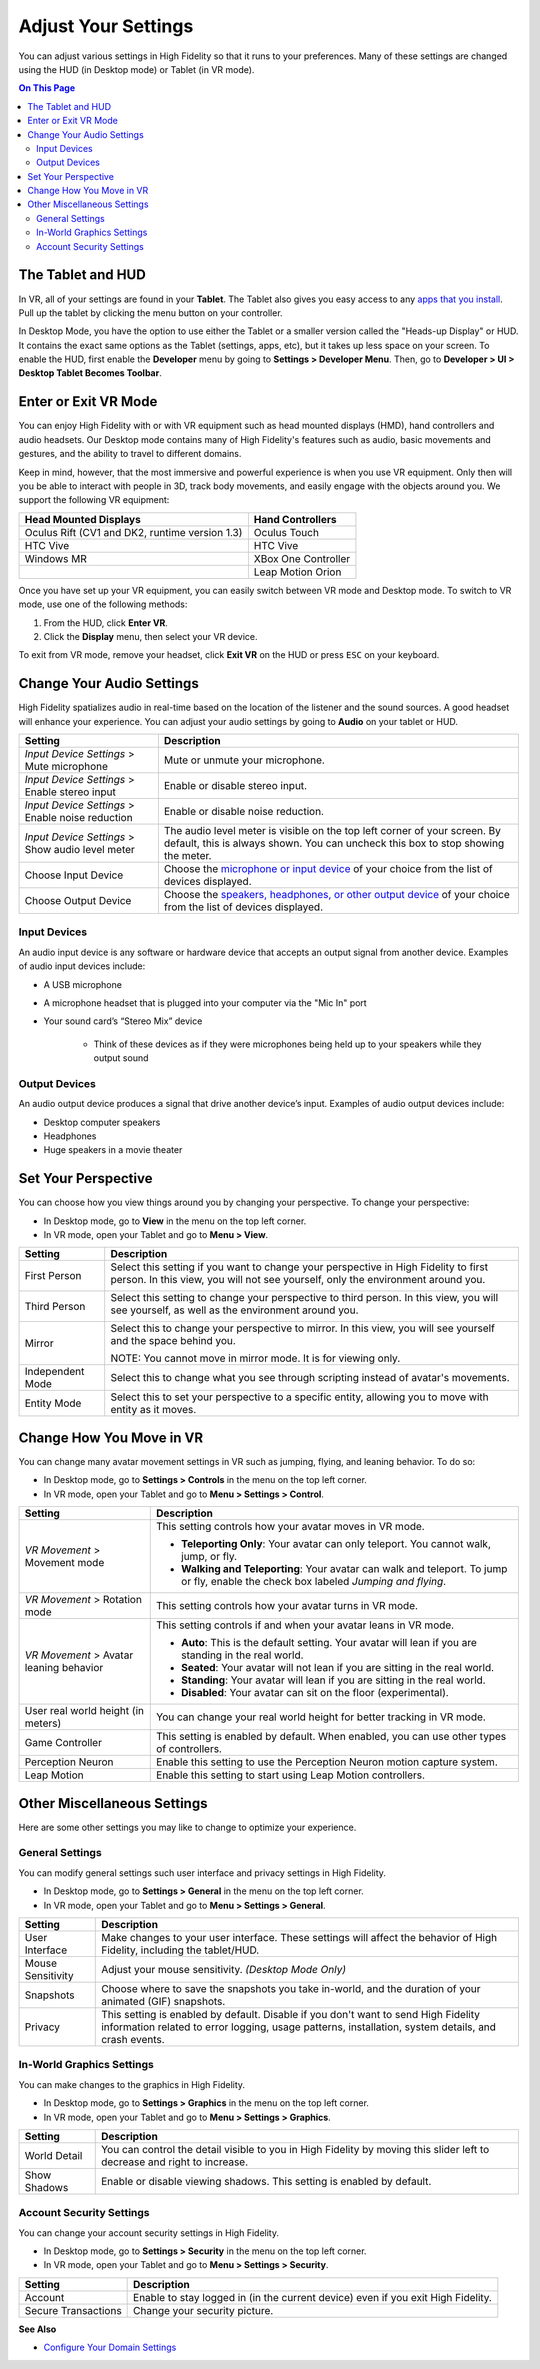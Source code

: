 #########################
Adjust Your Settings
#########################

You can adjust various settings in High Fidelity so that it runs to your preferences. Many of these settings are changed using the HUD (in Desktop mode) or Tablet (in VR mode). 

.. contents:: On This Page
    :depth: 2

------------------------
The Tablet and HUD
------------------------

In VR, all of your settings are found in your **Tablet**. The Tablet also gives you easy access to any `apps that you install <../../personalize-experience/install-apps>`_. Pull up the tablet by clicking the menu button on your controller.

.. image:: _images/tablet.png

In Desktop Mode, you have the option to use either the Tablet or a smaller version called the "Heads-up Display" or HUD. It contains the exact same options as the Tablet (settings, apps, etc), but it takes up less space on your screen. To enable the HUD, first enable the **Developer** menu by going to **Settings > Developer Menu**. Then, go to **Developer > UI > Desktop Tablet Becomes Toolbar**. 

.. image:: _images/hud.png

------------------------------
Enter or Exit VR Mode
------------------------------

You can enjoy High Fidelity with or with VR equipment such as head mounted displays (HMD), hand controllers and audio headsets. Our Desktop mode contains many of High Fidelity's features such as audio, basic movements and gestures, and the ability to travel to different domains. 

Keep in mind, however, that the most immersive and powerful experience is when you use VR equipment. Only then will you be able to interact with people in 3D, track body movements, and easily engage with the objects around you. We support the following VR equipment: 

+------------------------------------------------+---------------------+
| Head Mounted Displays                          | Hand Controllers    |
+================================================+=====================+
| Oculus Rift (CV1 and DK2, runtime version 1.3) | Oculus Touch        |
+------------------------------------------------+---------------------+
| HTC Vive                                       | HTC Vive            |
+------------------------------------------------+---------------------+
| Windows MR                                     | XBox One Controller |
+------------------------------------------------+---------------------+
|                                                | Leap Motion Orion   |
+------------------------------------------------+---------------------+

Once you have set up your VR equipment, you can easily switch between VR mode and Desktop mode. To switch to VR mode, use one of the following methods: 

1. From the HUD, click **Enter VR**.
2. Click the **Display** menu, then select your VR device. 

To exit from VR mode, remove your headset, click **Exit VR** on the HUD or press ``ESC`` on your keyboard.

------------------------------
Change Your Audio Settings
------------------------------

High Fidelity spatializes audio in real-time based on the location of the listener and the sound sources. A good headset will enhance your experience. You can adjust your audio settings by going to **Audio** on your tablet or HUD. 

+----------------------------+--------------------------------------------------------------------------------------+
| Setting                    | Description                                                                          |
+============================+======================================================================================+
| *Input Device Settings* >  | Mute or unmute your microphone.                                                      |
| Mute microphone            |                                                                                      |
+----------------------------+--------------------------------------------------------------------------------------+
| *Input Device Settings* >  | Enable or disable stereo input.                                                      |
| Enable stereo input        |                                                                                      |
+----------------------------+--------------------------------------------------------------------------------------+
| *Input Device Settings* >  | Enable or disable noise reduction.                                                   |
| Enable noise reduction     |                                                                                      |
+----------------------------+--------------------------------------------------------------------------------------+
| *Input Device Settings* >  | The audio level meter is visible on the top left corner of your screen. By default,  |
| Show audio level meter     | this is always shown. You can uncheck this box to stop showing the meter.            |
+----------------------------+--------------------------------------------------------------------------------------+
| Choose Input Device        | Choose the `microphone or input device <#input-devices>`_ of your choice from the    |
|                            | list of devices displayed.                                                           |
+----------------------------+--------------------------------------------------------------------------------------+
| Choose Output Device       | Choose the `speakers, headphones, or other output device <#output-devices>`_ of      |
|                            | your choice from the list of devices displayed.                                      |
+----------------------------+--------------------------------------------------------------------------------------+

^^^^^^^^^^^^^^^^^^^^^^^
Input Devices 
^^^^^^^^^^^^^^^^^^^^^^^

An audio input device is any software or hardware device that accepts an output signal from another device. Examples of audio input devices include:

* A USB microphone
* A microphone headset that is plugged into your computer via the "Mic In" port
* Your sound card’s “Stereo Mix” device

	* Think of these devices as if they were microphones being held up to your speakers while they output sound
	
^^^^^^^^^^^^^^^^^^^^^^
Output Devices
^^^^^^^^^^^^^^^^^^^^^^

An audio output device produces a signal that drive another device’s input. Examples of audio output devices include:

* Desktop computer speakers
* Headphones
* Huge speakers in a movie theater

-----------------------------
Set Your Perspective
-----------------------------

You can choose how you view things around you by changing your perspective. To change your perspective: 

* In Desktop mode, go to **View** in the menu on the top left corner. 
* In VR mode, open your Tablet and go to **Menu > View**.

+------------------+---------------------------------------------------------------------------------------------------------+
| Setting          | Description                                                                                             |
+==================+=========================================================================================================+
| First Person     | Select this setting if you want to change your perspective in High Fidelity to first person.            |
|                  | In this view, you will not see yourself, only the environment around you.                               |
|                  |                                                                                                         |
|                  | .. image:: _images/first-person.png                                                                     |
+------------------+---------------------------------------------------------------------------------------------------------+
| Third Person     | Select this setting to change your perspective to third person. In this view, you will see              |
|                  | yourself, as well as the environment around you.                                                        |
|                  |                                                                                                         |
|                  | .. image:: _images/third-person.png                                                                     |
+------------------+---------------------------------------------------------------------------------------------------------+
| Mirror           | Select this to change your perspective to mirror. In this view, you will see yourself and               |
|                  | the space behind you.                                                                                   |
|                  |                                                                                                         |
|                  | .. image:: _images/mirror.png                                                                           |
|                  |                                                                                                         |
|                  | NOTE: You cannot move in mirror mode. It is for viewing only.                                           |
+------------------+---------------------------------------------------------------------------------------------------------+
| Independent Mode | Select this to change what you see through scripting instead of avatar's movements.                     |
+------------------+---------------------------------------------------------------------------------------------------------+
| Entity Mode      | Select this to set your perspective to a specific entity, allowing you to move with entity as it moves. |
+------------------+---------------------------------------------------------------------------------------------------------+

--------------------------------
Change How You Move in VR
--------------------------------

You can change many avatar movement settings in VR such as jumping, flying, and leaning behavior. To do so:  

* In Desktop mode, go to **Settings > Controls** in the menu on the top left corner. 
* In VR mode, open your Tablet and go to **Menu > Settings > Control**.

+------------------------------------+--------------------------------------------------------------------------------------------------------------------------------------+
| Setting                            | Description                                                                                                                          |
+====================================+======================================================================================================================================+
| *VR Movement* >                    | This setting controls how your avatar moves in VR mode.                                                                              |
| Movement mode                      |                                                                                                                                      |
|                                    | * **Teleporting Only**: Your avatar can only teleport. You cannot walk, jump, or fly.                                                |
|                                    | * **Walking and Teleporting**: Your avatar can walk and teleport. To jump or fly, enable the check box labeled *Jumping and flying*. |
+------------------------------------+--------------------------------------------------------------------------------------------------------------------------------------+
| *VR Movement* >                    | This setting controls how your avatar turns in VR mode.                                                                              |
| Rotation mode                      |                                                                                                                                      |
+------------------------------------+--------------------------------------------------------------------------------------------------------------------------------------+
| *VR Movement* >                    | This setting controls if and when your avatar leans in VR mode.                                                                      |
| Avatar leaning behavior            |                                                                                                                                      |
|                                    | * **Auto**: This is the default setting. Your avatar will lean if you are standing in the real world.                                |
|                                    | * **Seated**: Your avatar will not lean if you are sitting in the real world.                                                        |
|                                    | * **Standing**: Your avatar will lean if you are sitting in the real world.                                                          |
|                                    | * **Disabled**: Your avatar can sit on the floor (experimental).                                                                     |
+------------------------------------+--------------------------------------------------------------------------------------------------------------------------------------+
| User real world height (in meters) | You can change your real world height for better tracking in VR mode.                                                                |
+------------------------------------+--------------------------------------------------------------------------------------------------------------------------------------+
| Game Controller                    | This setting is enabled by default. When enabled, you can use other types of controllers.                                            |
+------------------------------------+--------------------------------------------------------------------------------------------------------------------------------------+
| Perception Neuron                  | Enable this setting to use the Perception Neuron motion capture system.                                                              |
+------------------------------------+--------------------------------------------------------------------------------------------------------------------------------------+
| Leap Motion                        | Enable this setting to start using Leap Motion controllers.                                                                          |
+------------------------------------+--------------------------------------------------------------------------------------------------------------------------------------+

--------------------------------
Other Miscellaneous Settings
--------------------------------

Here are some other settings you may like to change to optimize your experience.

^^^^^^^^^^^^^^^^^^^^^^
General Settings
^^^^^^^^^^^^^^^^^^^^^^

You can modify general settings such user interface and privacy settings in High Fidelity. 

* In Desktop mode, go to **Settings > General** in the menu on the top left corner. 
* In VR mode, open your Tablet and go to **Menu > Settings > General**.

+-------------------+--------------------------------------------------------------------------------------------------+
| Setting           | Description                                                                                      |
+===================+==================================================================================================+
| User Interface    | Make changes to your user interface. These settings will affect the behavior of High Fidelity,   |
|                   | including the tablet/HUD.                                                                        |
+-------------------+--------------------------------------------------------------------------------------------------+
| Mouse Sensitivity | Adjust your mouse sensitivity. *(Desktop Mode Only)*                                             |
+-------------------+--------------------------------------------------------------------------------------------------+
| Snapshots         | Choose where to save the snapshots you take in-world, and the duration of your animated          |
|                   | (GIF) snapshots.                                                                                 |
+-------------------+--------------------------------------------------------------------------------------------------+
| Privacy           | This setting is enabled by default. Disable if you don't want to send High Fidelity information  |
|                   | related to error logging, usage patterns, installation, system details, and crash events.        |
+-------------------+--------------------------------------------------------------------------------------------------+

^^^^^^^^^^^^^^^^^^^^^^^^^^^^^
In-World Graphics Settings
^^^^^^^^^^^^^^^^^^^^^^^^^^^^^

You can make changes to the graphics in High Fidelity. 

- In Desktop mode, go to **Settings > Graphics** in the menu on the top left corner. 
- In VR mode, open your Tablet and go to **Menu > Settings > Graphics**.

+--------------+----------------------------------------------------------------------------------------+
| Setting      | Description                                                                            |
+==============+========================================================================================+
| World Detail | You can control the detail visible to you in High Fidelity by moving this slider left  |
|              | to decrease and right to increase.                                                     |
+--------------+----------------------------------------------------------------------------------------+
| Show Shadows | Enable or disable viewing shadows. This setting is enabled by default.                 |
+--------------+----------------------------------------------------------------------------------------+

^^^^^^^^^^^^^^^^^^^^^^^^^^
Account Security Settings
^^^^^^^^^^^^^^^^^^^^^^^^^^

You can change your account security settings in High Fidelity.

- In Desktop mode, go to **Settings > Security** in the menu on the top left corner. 
- In VR mode, open your Tablet and go to **Menu > Settings > Security**.

+---------------------+----------------------------------------------------------------------------------+
| Setting             | Description                                                                      |
+=====================+==================================================================================+
| Account             | Enable to stay logged in (in the current device) even if you exit High Fidelity. |
+---------------------+----------------------------------------------------------------------------------+
| Secure Transactions | Change your security picture.                                                    |
+---------------------+----------------------------------------------------------------------------------+

**See Also**

+ `Configure Your Domain Settings <../../../host/your-domain/configure-settings>`_